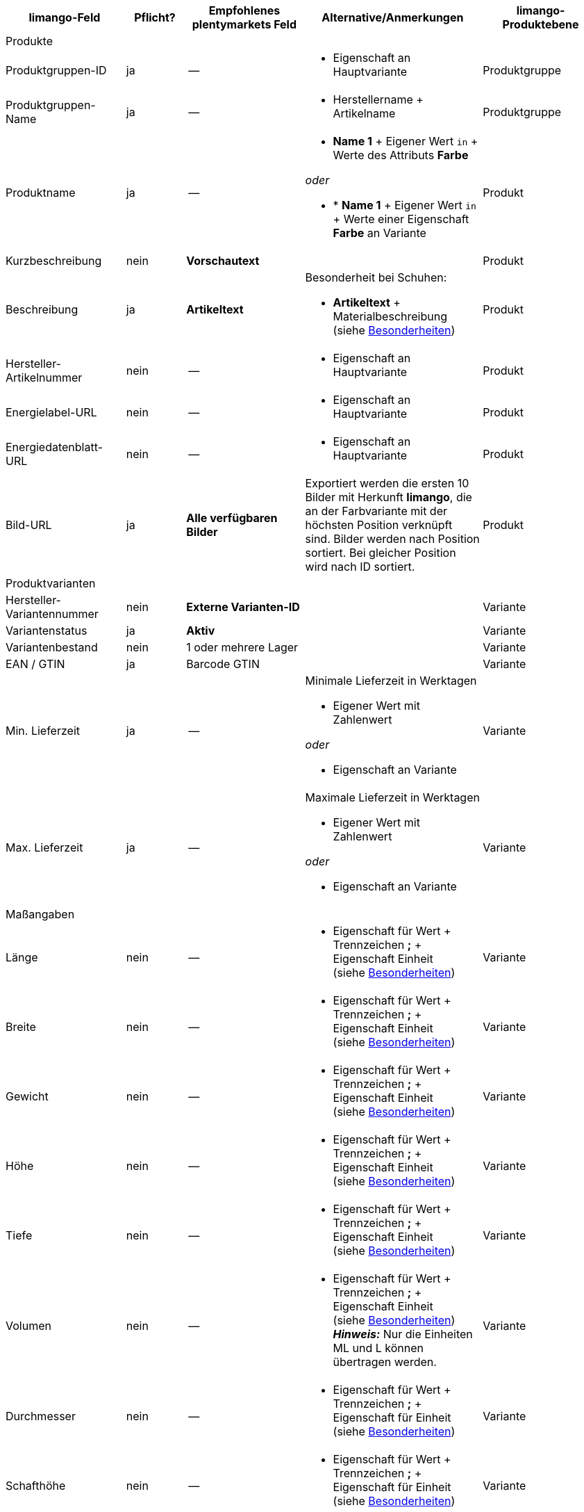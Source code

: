 [[recommended-mappings-limango]]
[cols="2,1,2,3,2"]
|====
|limango-Feld |Pflicht? |Empfohlenes plentymarkets Feld |Alternative/Anmerkungen | limango-Produktebene

5+| Produkte

| Produktgruppen-ID
| ja
| --
a| * Eigenschaft an Hauptvariante
| Produktgruppe

| Produktgruppen-Name
| ja
| --
a| * Herstellername + Artikelname
| Produktgruppe

| Produktname
| ja
| --
a| * *Name 1* + Eigener Wert `in` + Werte des Attributs *Farbe*

_oder_

* * *Name 1* + Eigener Wert `in` + Werte einer Eigenschaft *Farbe* an Variante
| Produkt

| Kurzbeschreibung
| nein
| *Vorschautext*
|
| Produkt

| Beschreibung
| ja
| *Artikeltext*
a| Besonderheit bei Schuhen:

* *Artikeltext* + Materialbeschreibung +
(siehe <<#905, Besonderheiten>>)
| Produkt

| Hersteller-Artikelnummer
| nein
| --
a| * Eigenschaft an Hauptvariante
| Produkt

| Energielabel-URL
| nein
| --
a| * Eigenschaft an Hauptvariante
| Produkt

| Energiedatenblatt-URL
| nein
| --
a| * Eigenschaft an Hauptvariante
| Produkt

| Bild-URL
| ja
| *Alle verfügbaren Bilder*
| Exportiert werden die ersten 10 Bilder mit Herkunft *limango*, die an der Farbvariante mit der höchsten Position verknüpft sind. Bilder werden nach Position sortiert. Bei gleicher Position wird nach ID sortiert.
| Produkt

5+| Produktvarianten

| Hersteller-Variantennummer
| nein
| *Externe Varianten-ID*
|
| Variante

| Variantenstatus
| ja
| *Aktiv*
|
| Variante

| Variantenbestand
| nein
| 1 oder mehrere Lager
|
| Variante

| EAN / GTIN
| ja
| Barcode GTIN
|
| Variante

| Min. Lieferzeit
| ja
| --
a| Minimale Lieferzeit in Werktagen

* Eigener Wert mit Zahlenwert

_oder_

* Eigenschaft an Variante
| Variante

| Max. Lieferzeit
| ja
| --
a| Maximale Lieferzeit in Werktagen

* Eigener Wert mit Zahlenwert

_oder_

* Eigenschaft an Variante
| Variante

5+| Maßangaben

| Länge
| nein
| --
a| * Eigenschaft für Wert + Trennzeichen *;* + Eigenschaft Einheit +
(siehe <<#905, Besonderheiten>>)
| Variante

| Breite
| nein
| --
a| * Eigenschaft für Wert + Trennzeichen *;* + Eigenschaft Einheit +
(siehe <<#905, Besonderheiten>>)
| Variante

| Gewicht
| nein
| --
a| * Eigenschaft für Wert + Trennzeichen *;* + Eigenschaft Einheit +
(siehe <<#905, Besonderheiten>>)
| Variante

| Höhe
| nein
| --
a| * Eigenschaft für Wert + Trennzeichen *;* + Eigenschaft Einheit +
(siehe <<#905, Besonderheiten>>)
| Variante

| Tiefe
| nein
| --
a| * Eigenschaft für Wert + Trennzeichen *;* + Eigenschaft Einheit +
(siehe <<#905, Besonderheiten>>)
| Variante

| Volumen
| nein
| --
a| * Eigenschaft für Wert + Trennzeichen *;* + Eigenschaft Einheit +
(siehe <<#905, Besonderheiten>>) +
*_Hinweis:_* Nur die Einheiten ML und L können übertragen werden.
| Variante

| Durchmesser
| nein
| --
a| * Eigenschaft für Wert + Trennzeichen *;* + Eigenschaft für Einheit +
(siehe <<#905, Besonderheiten>>)
| Variante

| Schafthöhe
| nein
| --
a| * Eigenschaft für Wert + Trennzeichen *;* + Eigenschaft für Einheit +
(siehe <<#905, Besonderheiten>>)
| Variante

| Schaftabschlusshöhe
| nein
| --
a| * Eigenschaft für Wert + Trennzeichen *;* + Eigenschaft für Einheit +
(siehe <<#905, Besonderheiten>>)
| Variante

| Absatzhöhe
| nein
| --
a| * Eigenschaft für Wert + Trennzeichen *;* + Eigenschaft Einheit +
(siehe <<#905, Besonderheiten>>)
| Variante

| Schaftabschlussweite
| nein
| --
a| * Eigenschaft für Wert + Trennzeichen *;* + Eigenschaft Einheit +
(siehe <<#905, Besonderheiten>>)
| Variante

5+| Variantenpreise

| UVP
| ja
| UVP für Herkunft *limango*
| Wenn nötig Ausweichdatenfeld hinzufügen.
| Variante

| Brutto-Verkaufspreis
| ja
| Verkaufspreis für Herkunft *limango*
| Wenn nötig Ausweichdatenfeld hinzufügen.
| Variante

5+| Kategorie

| Kategorie
| ja
| *Kategorie*
| Pro Produkt wird nur eine Kategorie exportiert. Aus technischen Gründen kann jedoch die Standardkategorie zurzeit nicht ermittelt werden. Wenn an einer Hauptvariante mehr als eine Kategorie verknüpft ist, wird deshalb geprüft, welche dieser Kategorien im Katalog zugeordnet ist. Wenn mehr als eine der Kategorien im Katalog zugeordnet ist, wird die erste Kategorie exportiert, die in der Kategorieliste im Katalog zugeordnet ist. Ändere die Reihenfolge der Zuordnungen im Katalog, wenn eine andere Kategorie exportiert werden soll.
| Produktgruppe

5+| Pflegehinweise

| Pflegehinweise
| nein
| --
a| * Eigenschaft an Hauptvariante
| Produkt

5+| Marke

| Marke
| ja
| *Hersteller*
|
| Produktgruppe

5+| Geschlecht

| Geschlecht
| ja
| --
a| * Eigenschaft an Hauptvariante
| Produkt

5+| Altersgruppe

| Altersgruppe
| ja
| --
a| * Eigenschaft an Hauptvariante
| Produkt

5+| Saison

| Saison
| nein
| --
a| * Eigenschaft an Hauptvariante
| Produkt

5+| Energieeffizienzklasse

| Energieeffizienzklasse
| nein
| --
a| * Eigenschaft an Hauptvariante
| Produkt

5+| Farbe

| Farbe
| ja
| Werte des Attributs *Farbe*
| Statt Werten des Attribut *Farbe* können auch Werte einer Varianteneigenschaft *Farbe* genutzt werden.
| Produkt

5+| Materialzusammensetzung

| Material
| nein
| --
a| * Eigenschaft an Hauptvariante +
(siehe <<#905, Besonderheiten>>)
| Produkt

5+| Größe

| Größe
| ja
a| Werte des Attributs *Größe*
| Statt Werten des Attribut *Größe* können auch Werte einer Varianteneigenschaft *Größe* genutzt werden. +
*_Hinweis:_* Für Produkte ohne Größenangabe muss der Wert *onesize* exportiert werden.
| Variante

5+| Steuerklasse

| Steuerklasse normal
| ja
a| Mehrwertsteuersatz wählen
| Wenn nötig Ausweichdatenfeld hinzufügen.
| Variante

| Steuerklasse ermäßigt
| ja
a| Mehrwertsteuersatz wählen
| Wenn nötig Ausweichdatenfeld hinzufügen.
| Variante

5+| Felder, die ohne Mapping übertragen werden

| Produkt-ID
| ja
| *Parent-SKU* - Wert für *Farbe*
|
| Produkt

| Bild-Alternativtext
| nein
| *Alternativtext*
|
| Produkt

| Produktstatus
| ja
|
| Ergibt sich aus dem Status der Varianten.
| Produkt

| Varianten-ID
| ja
| *SKU*
|
| Variante

| Grundpreis
| nein
|
| Grundpreis wird auf Basis des Inhalts berechnet.
| Variante

|====
